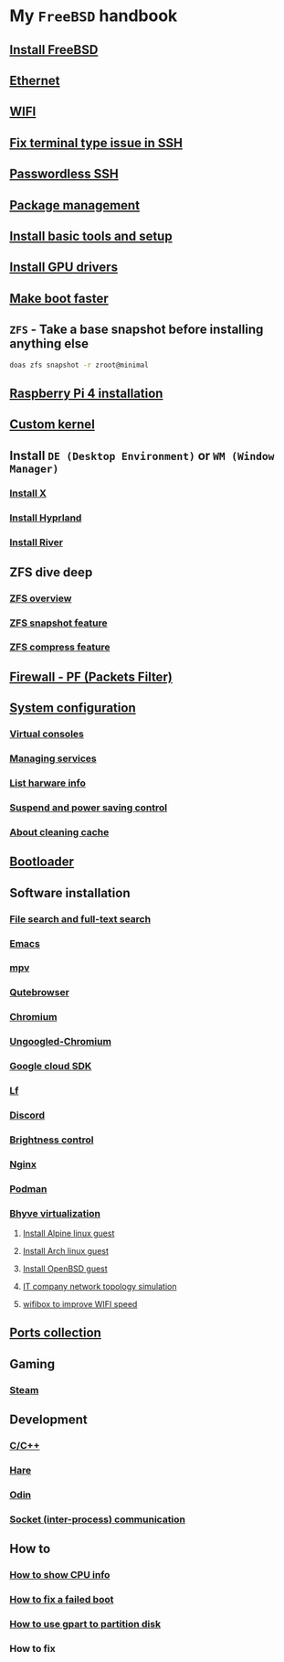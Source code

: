 * My =FreeBSD= handbook

** [[file:chapters/installation.org][Install FreeBSD]]
** [[file:chapters/ethernet.org][Ethernet]]
** [[file:chapters/wifi.org][WIFI]]
** [[file:chapters/fix-terminfo-issue-in-ssh.org][Fix terminal type issue in SSH]]
** [[file:chapters/passwordless-ssh.org][Passwordless SSH]]
** [[file:chapters/package_management.org][Package management]]
** [[file:chapters/install-basic-tools-and-setup.org][Install basic tools and setup]]
** [[file:chapters/install-gpu-drivers.org][Install GPU drivers]]
** [[file:chapters/make-boot-faster.org][Make boot faster]]
** =ZFS= - Take a base snapshot before installing anything else

#+BEGIN_SRC bash
  doas zfs snapshot -r zroot@minimal
#+END_SRC

** [[file:chapters/raspberry-pi4-installation.org][Raspberry Pi 4 installation]]
** [[file:chapters/custom-kernel.org][Custom kernel]]
** Install =DE (Desktop Environment)= or =WM (Window Manager)=
*** [[file:chapters/install-x.org][Install X]] 
*** [[file:chapters/install-hyprland.org][Install Hyprland]]
*** [[file:chapters/install-river.org][Install River]]
** ZFS dive deep
*** [[file:chapters/zfs-overview.org][ZFS overview]]
*** [[file:chapters/zfs-snapshot-feature.org][ZFS snapshot feature]]
*** [[file:chapters/zfs-compress-feature.org][ZFS compress feature]]
** [[file:chapters/pf.org][Firewall - PF (Packets Filter)]]
** [[file:chapters/system_configuration.org][System configuration]]
*** [[file:chapters/virtual_consoles.org][Virtual consoles]]
*** [[file:chapters/manage_service.org][Managing services]]
*** [[file:chapters/list_hardware_info.org][List harware info]]
*** [[file:chapters/power_saving_control.org][Suspend and power saving control]]
*** [[file:chapters/about_cleaning_cache.org][About cleaning cache]]
** [[file:chapters/bootloader.org][Bootloader]]
** Software installation
*** [[file:chapters/file-search.org][File search and full-text search]]
*** [[file:chapters/emacs.org][Emacs]]
*** [[file:chapters/mpv.org][mpv]]
*** [[file:chapters/qutebrowser.org][Qutebrowser]]
*** [[file:chapters/chromium.org][Chromium]]
*** [[file:chapters/ungoogled-chromium.org][Ungoogled-Chromium]]
*** [[file:chapters/google_cloud_sdk.org][Google cloud SDK]]
*** [[file:chapters/lf.org][Lf]]
*** [[file:chapters/discord.org][Discord]]
*** [[file:chapters/brightness-control.org][Brightness control]]
*** [[file:chapters/nginx.org][Nginx]]
*** [[file:chapters/podman.org][Podman]]
*** [[file:chapters/bhyve.org][Bhyve virtualization]]
**** [[file:chapters/install-alpine-guest.org][Install Alpine linux guest]]
**** [[file:chapters/install-arch-linux-guest.org][Install Arch linux guest]]
**** [[file:chapters/install-openbsd-guest.org][Install OpenBSD guest]]
**** [[file:chapters/it-company-network-topo-simulation.org][IT company network topology simulation]]
**** [[file:chapters/wifibox-to-improve-wifi-speed.org][wifibox to improve WIFI speed]]
** [[file:chapters/ports.org][Ports collection]]
** Gaming
*** [[file:chapters/steam.org][Steam]]
** Development
*** [[file:chapters/c-cpp.org][C/C++]]
*** [[file:chapters/hare.org][Hare]]
*** [[file:chapters/odin.org][Odin]]
*** [[file:chapters/socket-communication.org][Socket (inter-process) communication]]
** How to
*** [[file:chapters/how-to-show-cpu-info.org][How to show CPU info]]
*** [[file:chapters/how-to-fix-broken-rc-config.org][How to fix a failed boot]]
*** [[file:chapters/how-to-use-gpart.org][How to use gpart to partition disk]]
*** How to fix
